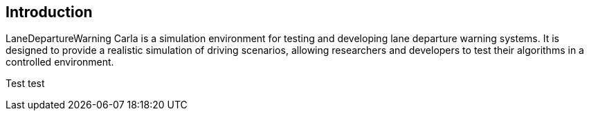 == Introduction

LaneDepartureWarning Carla is a simulation environment for testing and developing lane departure warning systems. It is designed to provide a realistic simulation of driving scenarios, allowing researchers and developers to test their algorithms in a controlled environment.

Test test